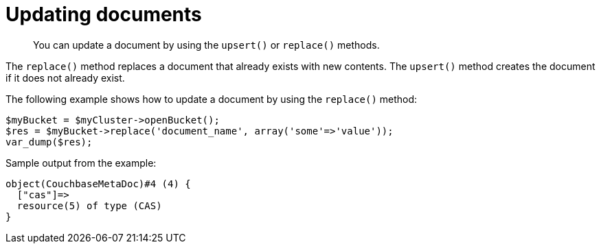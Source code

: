 = Updating documents
:page-topic-type: concept

[abstract]
You can update a document by using the `upsert()` or `replace()` methods.

The `replace()` method replaces a document that already exists with new contents.
The `upsert()` method creates the document if it does not already exist.

The following example shows how to update a document by using the `replace()` method:

[source,php]
----
$myBucket = $myCluster->openBucket();
$res = $myBucket->replace('document_name', array('some'=>'value'));
var_dump($res);
----

Sample output from the example:

----
object(CouchbaseMetaDoc)#4 (4) {
  ["cas"]=>
  resource(5) of type (CAS)
}
----
